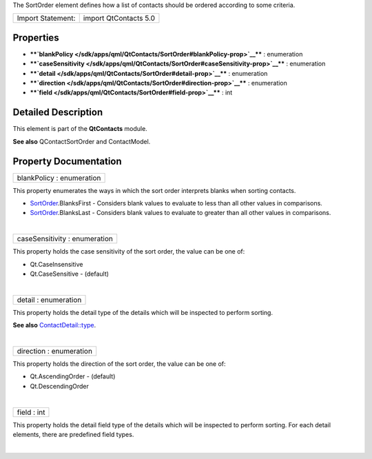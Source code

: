 The SortOrder element defines how a list of contacts should be ordered
according to some criteria.

+---------------------+-------------------------+
| Import Statement:   | import QtContacts 5.0   |
+---------------------+-------------------------+

Properties
----------

-  ****`blankPolicy </sdk/apps/qml/QtContacts/SortOrder#blankPolicy-prop>`__****
   : enumeration
-  ****`caseSensitivity </sdk/apps/qml/QtContacts/SortOrder#caseSensitivity-prop>`__****
   : enumeration
-  ****`detail </sdk/apps/qml/QtContacts/SortOrder#detail-prop>`__**** :
   enumeration
-  ****`direction </sdk/apps/qml/QtContacts/SortOrder#direction-prop>`__****
   : enumeration
-  ****`field </sdk/apps/qml/QtContacts/SortOrder#field-prop>`__**** :
   int

Detailed Description
--------------------

This element is part of the **QtContacts** module.

**See also** QContactSortOrder and ContactModel.

Property Documentation
----------------------

+--------------------------------------------------------------------------+
|        \ blankPolicy : enumeration                                       |
+--------------------------------------------------------------------------+

This property enumerates the ways in which the sort order interprets
blanks when sorting contacts.

-  `SortOrder </sdk/apps/qml/QtContacts/SortOrder/>`__.BlanksFirst -
   Considers blank values to evaluate to less than all other values in
   comparisons.
-  `SortOrder </sdk/apps/qml/QtContacts/SortOrder/>`__.BlanksLast -
   Considers blank values to evaluate to greater than all other values
   in comparisons.

| 

+--------------------------------------------------------------------------+
|        \ caseSensitivity : enumeration                                   |
+--------------------------------------------------------------------------+

This property holds the case sensitivity of the sort order, the value
can be one of:

-  Qt.CaseInsensitive
-  Qt.CaseSensitive - (default)

| 

+--------------------------------------------------------------------------+
|        \ detail : enumeration                                            |
+--------------------------------------------------------------------------+

This property holds the detail type of the details which will be
inspected to perform sorting.

**See also**
`ContactDetail::type </sdk/apps/qml/QtContacts/ContactDetail#type-prop>`__.

| 

+--------------------------------------------------------------------------+
|        \ direction : enumeration                                         |
+--------------------------------------------------------------------------+

This property holds the direction of the sort order, the value can be
one of:

-  Qt.AscendingOrder - (default)
-  Qt.DescendingOrder

| 

+--------------------------------------------------------------------------+
|        \ field : int                                                     |
+--------------------------------------------------------------------------+

This property holds the detail field type of the details which will be
inspected to perform sorting. For each detail elements, there are
predefined field types.

| 

